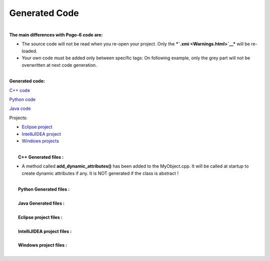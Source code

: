 Generated Code
--------------

| 
| **The main differences with Pogo-6 code are:**

-  The source code will not be read when you re-open your project.
   Only the ***`.xmi <Warnings.html>`__*** will be re-loaded.
-  Your own code must be added only between specific tags:
   On following example, only the grey part will not be overwritten at
   next code generation.
   |image0|

| 
| **Generated code:**

`C++ code <GeneratedCode.html#c++>`__

`Python code <GeneratedCode.html#python>`__

`Java code <GeneratedCode.html#java>`__

Projects:

-  `Eclipse project <GeneratedCode.html#eclipse>`__
-  `IntelliJIDEA project <GeneratedCode.html#idea>`__
-  `Windows projects <GeneratedCode.html#windows>`__

| 
|  **C++ Generated files :**

-  A method called **add\_dynamic\_attributes()** has been added to the
   MyObject.cpp.
   It will be called at startup to create dynamic attributes if any.
   It is NOT generated if the class is abstract !

| 
|  **Python Generated files :**

| 
|  **Java Generated files :**

| 
|  **Eclipse project files :**

| 
|  **IntelliJIDEA project files :**

| 
|  **Windows project files :**

| 

.. |image0| image:: img/Pogo-protected.jpg

